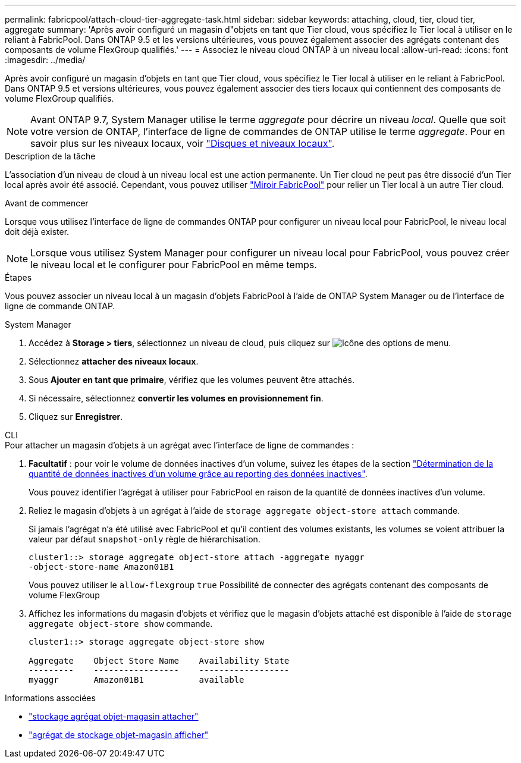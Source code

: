 ---
permalink: fabricpool/attach-cloud-tier-aggregate-task.html 
sidebar: sidebar 
keywords: attaching, cloud, tier, cloud tier, aggregate 
summary: 'Après avoir configuré un magasin d"objets en tant que Tier cloud, vous spécifiez le Tier local à utiliser en le reliant à FabricPool. Dans ONTAP 9.5 et les versions ultérieures, vous pouvez également associer des agrégats contenant des composants de volume FlexGroup qualifiés.' 
---
= Associez le niveau cloud ONTAP à un niveau local
:allow-uri-read: 
:icons: font
:imagesdir: ../media/


[role="lead"]
Après avoir configuré un magasin d'objets en tant que Tier cloud, vous spécifiez le Tier local à utiliser en le reliant à FabricPool. Dans ONTAP 9.5 et versions ultérieures, vous pouvez également associer des tiers locaux qui contiennent des composants de volume FlexGroup qualifiés.


NOTE: Avant ONTAP 9.7, System Manager utilise le terme _aggregate_ pour décrire un niveau _local_. Quelle que soit votre version de ONTAP, l'interface de ligne de commandes de ONTAP utilise le terme _aggregate_. Pour en savoir plus sur les niveaux locaux, voir link:../disks-aggregates/index.html["Disques et niveaux locaux"].

.Description de la tâche
L'association d'un niveau de cloud à un niveau local est une action permanente. Un Tier cloud ne peut pas être dissocié d'un Tier local après avoir été associé. Cependant, vous pouvez utiliser link:../fabricpool/create-mirror-task.html["Miroir FabricPool"] pour relier un Tier local à un autre Tier cloud.

.Avant de commencer
Lorsque vous utilisez l'interface de ligne de commandes ONTAP pour configurer un niveau local pour FabricPool, le niveau local doit déjà exister.

[NOTE]
====
Lorsque vous utilisez System Manager pour configurer un niveau local pour FabricPool, vous pouvez créer le niveau local et le configurer pour FabricPool en même temps.

====
.Étapes
Vous pouvez associer un niveau local à un magasin d'objets FabricPool à l'aide de ONTAP System Manager ou de l'interface de ligne de commande ONTAP.

[role="tabbed-block"]
====
.System Manager
--
. Accédez à *Storage > tiers*, sélectionnez un niveau de cloud, puis cliquez sur image:icon_kabob.gif["Icône des options de menu"].
. Sélectionnez *attacher des niveaux locaux*.
. Sous *Ajouter en tant que primaire*, vérifiez que les volumes peuvent être attachés.
. Si nécessaire, sélectionnez *convertir les volumes en provisionnement fin*.
. Cliquez sur *Enregistrer*.


--
.CLI
--
.Pour attacher un magasin d'objets à un agrégat avec l'interface de ligne de commandes :
. *Facultatif* : pour voir le volume de données inactives d'un volume, suivez les étapes de la section link:determine-data-inactive-reporting-task.html["Détermination de la quantité de données inactives d'un volume grâce au reporting des données inactives"].
+
Vous pouvez identifier l'agrégat à utiliser pour FabricPool en raison de la quantité de données inactives d'un volume.

. Reliez le magasin d'objets à un agrégat à l'aide de `storage aggregate object-store attach` commande.
+
Si jamais l'agrégat n'a été utilisé avec FabricPool et qu'il contient des volumes existants, les volumes se voient attribuer la valeur par défaut `snapshot-only` règle de hiérarchisation.

+
[listing]
----
cluster1::> storage aggregate object-store attach -aggregate myaggr
-object-store-name Amazon01B1
----
+
Vous pouvez utiliser le `allow-flexgroup` `true` Possibilité de connecter des agrégats contenant des composants de volume FlexGroup

. Affichez les informations du magasin d'objets et vérifiez que le magasin d'objets attaché est disponible à l'aide de `storage aggregate object-store show` commande.
+
[listing]
----
cluster1::> storage aggregate object-store show

Aggregate    Object Store Name    Availability State
---------    -----------------    ------------------
myaggr       Amazon01B1           available
----


--
====
.Informations associées
* link:https://docs.netapp.com/us-en/ontap-cli/storage-aggregate-object-store-attach.html["stockage agrégat objet-magasin attacher"^]
* link:https://docs.netapp.com/us-en/ontap-cli/storage-aggregate-object-store-show.html["agrégat de stockage objet-magasin afficher"^]

